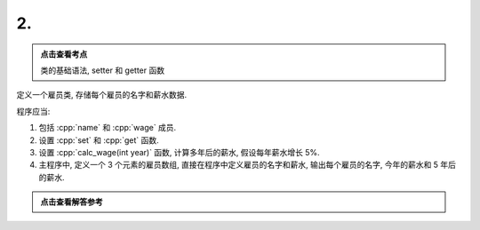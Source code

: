 ************************************************************************************************************************
2.
************************************************************************************************************************

.. admonition:: 点击查看考点
  :class: dropdown, keyword

  类的基础语法, setter 和 getter 函数

定义一个雇员类, 存储每个雇员的名字和薪水数据.

程序应当:

1. 包括 :cpp:`name` 和 :cpp:`wage` 成员.
2. 设置 :cpp:`set` 和 :cpp:`get` 函数.
3. 设置 :cpp:`calc_wage(int year)` 函数, 计算多年后的薪水, 假设每年薪水增长 5%.
4. 主程序中, 定义一个 3 个元素的雇员数组, 直接在程序中定义雇员的名字和薪水, 输出每个雇员的名字, 今年的薪水和 5 年后的薪水.

.. admonition:: 点击查看解答参考
  :class: dropdown, solution

  .. include:: 2_solution.irst